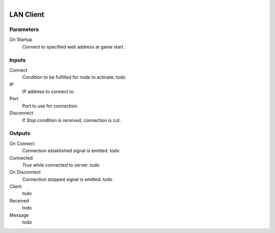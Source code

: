 .. figure:: /images/logic_nodes/network/ln-lan_client.png
   :align: right
   :width: 215
   :alt: LAN Client Node

.. _ln-lan_client:

==============================
LAN Client
==============================

Parameters
++++++++++++++++++++++++++++++

On Startup
   Connect to specified web address at game start.

Inputs
++++++++++++++++++++++++++++++

Connect
   Condition to be fulfilled for node to activate. todo

IP
   IP address to connect to.

Port
   Port to use for connection.

Disconnect
   If *Stop* condition is received, connection is cut.

Outputs
++++++++++++++++++++++++++++++

On Connect
   Connection established signal is emitted. todo

Connected
   *True* while connected to server. todo

On Disconnect
   Connection stopped signal is emitted. todo

Client
   todo

Received
   todo

Message
   todo
